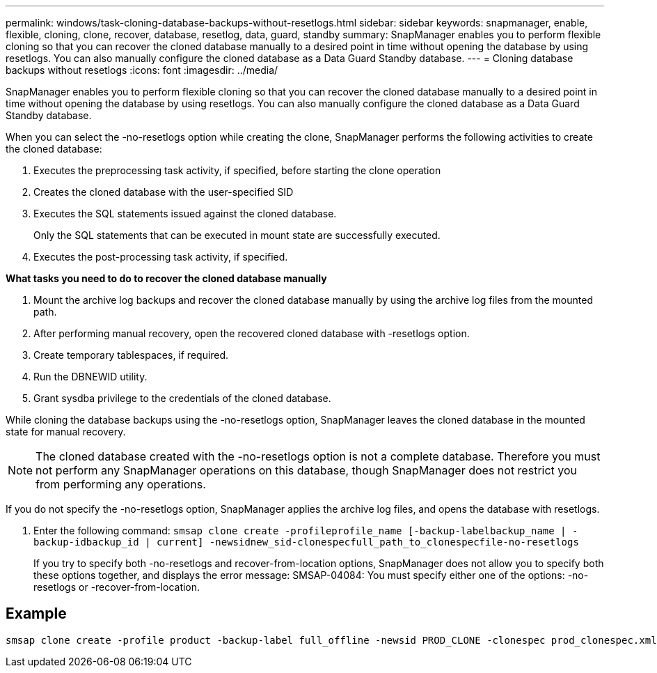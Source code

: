 ---
permalink: windows/task-cloning-database-backups-without-resetlogs.html
sidebar: sidebar
keywords: snapmanager, enable, flexible, cloning, clone, recover, database, resetlog, data, guard, standby
summary: SnapManager enables you to perform flexible cloning so that you can recover the cloned database manually to a desired point in time without opening the database by using resetlogs. You can also manually configure the cloned database as a Data Guard Standby database.
---
= Cloning database backups without resetlogs
:icons: font
:imagesdir: ../media/

[.lead]
SnapManager enables you to perform flexible cloning so that you can recover the cloned database manually to a desired point in time without opening the database by using resetlogs. You can also manually configure the cloned database as a Data Guard Standby database.

When you can select the -no-resetlogs option while creating the clone, SnapManager performs the following activities to create the cloned database:

. Executes the preprocessing task activity, if specified, before starting the clone operation
. Creates the cloned database with the user-specified SID
. Executes the SQL statements issued against the cloned database.
+
Only the SQL statements that can be executed in mount state are successfully executed.

. Executes the post-processing task activity, if specified.

*What tasks you need to do to recover the cloned database manually*

. Mount the archive log backups and recover the cloned database manually by using the archive log files from the mounted path.
. After performing manual recovery, open the recovered cloned database with -resetlogs option.
. Create temporary tablespaces, if required.
. Run the DBNEWID utility.
. Grant sysdba privilege to the credentials of the cloned database.

While cloning the database backups using the -no-resetlogs option, SnapManager leaves the cloned database in the mounted state for manual recovery.

NOTE: The cloned database created with the -no-resetlogs option is not a complete database. Therefore you must not perform any SnapManager operations on this database, though SnapManager does not restrict you from performing any operations.

If you do not specify the -no-resetlogs option, SnapManager applies the archive log files, and opens the database with resetlogs.

. Enter the following command: `smsap clone create -profileprofile_name [-backup-labelbackup_name | -backup-idbackup_id | current] -newsidnew_sid-clonespecfull_path_to_clonespecfile-no-resetlogs`
+
If you try to specify both -no-resetlogs and recover-from-location options, SnapManager does not allow you to specify both these options together, and displays the error message: SMSAP-04084: You must specify either one of the options: -no-resetlogs or -recover-from-location.

== Example

----
smsap clone create -profile product -backup-label full_offline -newsid PROD_CLONE -clonespec prod_clonespec.xml -label prod_clone-reserve -no-reset-logs
----
